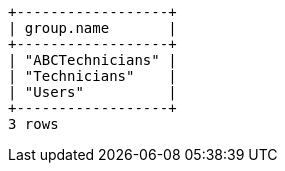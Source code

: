 [queryresult]
----
+------------------+
| group.name       |
+------------------+
| "ABCTechnicians" |
| "Technicians"    |
| "Users"          |
+------------------+
3 rows
----
